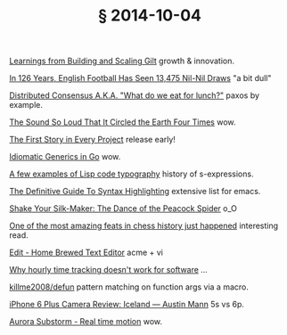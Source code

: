 # -*- org-html-postamble-format:(("en" "<div class=\"footer\"><a href=\"/\">belt mogul</a></div>")) -*-
#+HTML_HEAD: <link rel="stylesheet" type="text/css" href="/css/normalize.css" />
#+HTML_HEAD: <link rel="stylesheet" type="text/css" href="/css/styles.css" />
#+HTML_HEAD: <link type="text/css" rel="stylesheet" href="http://fonts.googleapis.com/css?family=Raleway:100,400,600"/>
#+HTML_HEAD: <link type="text/css" rel="stylesheet" href="http://fonts.googleapis.com/css?family=Lato"/>
#+HTML_HEAD: <link rel="shortcut icon" href="/favicon.ico" type="image/x-icon">
#+HTML_HEAD: <link rel="icon" href="/favicon.ico" type="image/x-icon">
#+OPTIONS: html-link-use-abs-url:nil html-postamble:t html-preamble:nil
#+OPTIONS: html-scripts:nil html-style:nil html5-fancy:nil
#+OPTIONS: toc:0 num:nil ^:{}
#+HTML_CONTAINER: div
#+HTML_DOCTYPE: xhtml-strict
#+TITLE: § 2014-10-04

[[http://www.infoq.com/presentations/scaling-gilt][Learnings from Building and Scaling Gilt]]  growth & innovation.

[[http://fivethirtyeight.com/features/in-126-years-english-football-has-seen-13475-nil-nil-draws/][In 126 Years, English Football Has Seen 13,475 Nil-Nil Draws]]  "a bit dull"

[[http://www.slideshare.net/ktoso/distributed-consensus-aka-what-do-we-eat-for-lunch][Distributed Consensus A.K.A. "What do we eat for lunch?"]]  paxos by example.

[[http://nautil.us/blog/the-sound-so-loud-that-it-circled-the-earth-four-times][The Sound So Loud That It Circled the Earth Four Times]]  wow.

[[http://www.thoughtworks.com/insights/blog/first-story-every-project][The First Story in Every Project]]  release early!

[[http://bouk.co/blog/idiomatic-generics-in-go/][Idiomatic Generics in Go]]  wow.

[[http://kazimirmajorinc.com/Documents/Lisp-code-typography/index.html][A few examples of Lisp code typography]]   history of s-expressions.

[[http://www.wilfred.me.uk/blog/2014/09/27/the-definitive-guide-to-syntax-highlighting/][The Definitive Guide To Syntax Highlighting]]  extensive list for emacs.

[[https://www.youtube.com/watch?v%3Dmq-r20mlGes][Shake Your Silk-Maker: The Dance of the Peacock Spider]]  o_O

[[http://www.slate.com/articles/sports/sports_nut/2014/09/sinquefield_cup_one_of_the_most_amazing_feats_in_chess_history_just_happened.single.html][One of the most amazing feats in chess history just happened]]  interesting read.

[[http://c9x.me/edit/][Edit - Home Brewed Text Editor]]  acme + vi

[[http://bocoup.com/weblog/developer-weeks/][Why hourly time tracking doesn't work for software]] ...

[[https://github.com/killme2008/defun][killme2008/defun]]  pattern matching on function args via a macro.

[[http://austinmann.com/trek/iphone-6-plus-camera-review-iceland][iPhone 6 Plus Camera Review: Iceland — Austin Mann]]  5s vs 6p.

[[http://vimeo.com/85070976][Aurora Substorm - Real time motion]]  wow.
